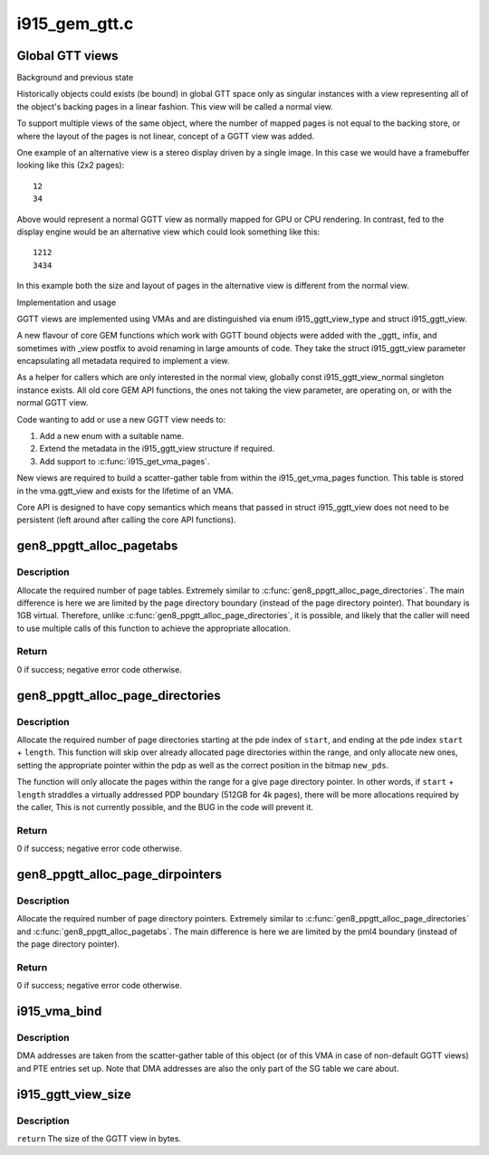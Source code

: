 .. -*- coding: utf-8; mode: rst -*-

==============
i915_gem_gtt.c
==============


.. _`global-gtt-views`:

Global GTT views
================

Background and previous state

Historically objects could exists (be bound) in global GTT space only as
singular instances with a view representing all of the object's backing pages
in a linear fashion. This view will be called a normal view.

To support multiple views of the same object, where the number of mapped
pages is not equal to the backing store, or where the layout of the pages
is not linear, concept of a GGTT view was added.

One example of an alternative view is a stereo display driven by a single
image. In this case we would have a framebuffer looking like this
(2x2 pages)::

   12
   34

Above would represent a normal GGTT view as normally mapped for GPU or CPU
rendering. In contrast, fed to the display engine would be an alternative
view which could look something like this::

  1212
  3434

In this example both the size and layout of pages in the alternative view is
different from the normal view.

Implementation and usage

GGTT views are implemented using VMAs and are distinguished via enum
i915_ggtt_view_type and struct i915_ggtt_view.

A new flavour of core GEM functions which work with GGTT bound objects were
added with the _ggtt_ infix, and sometimes with _view postfix to avoid
renaming  in large amounts of code. They take the struct i915_ggtt_view
parameter encapsulating all metadata required to implement a view.

As a helper for callers which are only interested in the normal view,
globally const i915_ggtt_view_normal singleton instance exists. All old core
GEM API functions, the ones not taking the view parameter, are operating on,
or with the normal GGTT view.

Code wanting to add or use a new GGTT view needs to:

1. Add a new enum with a suitable name.
2. Extend the metadata in the i915_ggtt_view structure if required.
3. Add support to :c:func:`i915_get_vma_pages`.

New views are required to build a scatter-gather table from within the
i915_get_vma_pages function. This table is stored in the vma.ggtt_view and
exists for the lifetime of an VMA.

Core API is designed to have copy semantics which means that passed in
struct i915_ggtt_view does not need to be persistent (left around after
calling the core API functions).



.. _`gen8_ppgtt_alloc_pagetabs`:

gen8_ppgtt_alloc_pagetabs
=========================

.. c:function:: int gen8_ppgtt_alloc_pagetabs (struct i915_address_space *vm, struct i915_page_directory *pd, uint64_t start, uint64_t length, unsigned long *new_pts)

    Allocate page tables for VA range.

    :param struct i915_address_space \*vm:
        Master vm structure.

    :param struct i915_page_directory \*pd:
        Page directory for this address range.

    :param uint64_t start:
        Starting virtual address to begin allocations.

    :param uint64_t length:
        Size of the allocations.

    :param unsigned long \*new_pts:
        Bitmap set by function with new allocations. Likely used by the
        caller to free on error.



.. _`gen8_ppgtt_alloc_pagetabs.description`:

Description
-----------

Allocate the required number of page tables. Extremely similar to
:c:func:`gen8_ppgtt_alloc_page_directories`. The main difference is here we are limited by
the page directory boundary (instead of the page directory pointer). That
boundary is 1GB virtual. Therefore, unlike :c:func:`gen8_ppgtt_alloc_page_directories`, it is
possible, and likely that the caller will need to use multiple calls of this
function to achieve the appropriate allocation.



.. _`gen8_ppgtt_alloc_pagetabs.return`:

Return
------

0 if success; negative error code otherwise.



.. _`gen8_ppgtt_alloc_page_directories`:

gen8_ppgtt_alloc_page_directories
=================================

.. c:function:: int gen8_ppgtt_alloc_page_directories (struct i915_address_space *vm, struct i915_page_directory_pointer *pdp, uint64_t start, uint64_t length, unsigned long *new_pds)

    Allocate page directories for VA range.

    :param struct i915_address_space \*vm:
        Master vm structure.

    :param struct i915_page_directory_pointer \*pdp:
        Page directory pointer for this address range.

    :param uint64_t start:
        Starting virtual address to begin allocations.

    :param uint64_t length:
        Size of the allocations.

    :param unsigned long \*new_pds:
        Bitmap set by function with new allocations. Likely used by the
        caller to free on error.



.. _`gen8_ppgtt_alloc_page_directories.description`:

Description
-----------

Allocate the required number of page directories starting at the pde index of
``start``\ , and ending at the pde index ``start`` + ``length``\ . This function will skip
over already allocated page directories within the range, and only allocate
new ones, setting the appropriate pointer within the pdp as well as the
correct position in the bitmap ``new_pds``\ .

The function will only allocate the pages within the range for a give page
directory pointer. In other words, if ``start`` + ``length`` straddles a virtually
addressed PDP boundary (512GB for 4k pages), there will be more allocations
required by the caller, This is not currently possible, and the BUG in the
code will prevent it.



.. _`gen8_ppgtt_alloc_page_directories.return`:

Return
------

0 if success; negative error code otherwise.



.. _`gen8_ppgtt_alloc_page_dirpointers`:

gen8_ppgtt_alloc_page_dirpointers
=================================

.. c:function:: int gen8_ppgtt_alloc_page_dirpointers (struct i915_address_space *vm, struct i915_pml4 *pml4, uint64_t start, uint64_t length, unsigned long *new_pdps)

    Allocate pdps for VA range.

    :param struct i915_address_space \*vm:
        Master vm structure.

    :param struct i915_pml4 \*pml4:
        Page map level 4 for this address range.

    :param uint64_t start:
        Starting virtual address to begin allocations.

    :param uint64_t length:
        Size of the allocations.

    :param unsigned long \*new_pdps:
        Bitmap set by function with new allocations. Likely used by the
        caller to free on error.



.. _`gen8_ppgtt_alloc_page_dirpointers.description`:

Description
-----------

Allocate the required number of page directory pointers. Extremely similar to
:c:func:`gen8_ppgtt_alloc_page_directories` and :c:func:`gen8_ppgtt_alloc_pagetabs`.
The main difference is here we are limited by the pml4 boundary (instead of
the page directory pointer).



.. _`gen8_ppgtt_alloc_page_dirpointers.return`:

Return
------

0 if success; negative error code otherwise.



.. _`i915_vma_bind`:

i915_vma_bind
=============

.. c:function:: int i915_vma_bind (struct i915_vma *vma, enum i915_cache_level cache_level, u32 flags)

    Sets up PTEs for an VMA in it's corresponding address space.

    :param struct i915_vma \*vma:
        VMA to map

    :param enum i915_cache_level cache_level:
        mapping cache level

    :param u32 flags:
        flags like global or local mapping



.. _`i915_vma_bind.description`:

Description
-----------

DMA addresses are taken from the scatter-gather table of this object (or of
this VMA in case of non-default GGTT views) and PTE entries set up.
Note that DMA addresses are also the only part of the SG table we care about.



.. _`i915_ggtt_view_size`:

i915_ggtt_view_size
===================

.. c:function:: size_t i915_ggtt_view_size (struct drm_i915_gem_object *obj, const struct i915_ggtt_view *view)

    Get the size of a GGTT view.

    :param struct drm_i915_gem_object \*obj:
        Object the view is of.

    :param const struct i915_ggtt_view \*view:
        The view in question.



.. _`i915_ggtt_view_size.description`:

Description
-----------

``return`` The size of the GGTT view in bytes.

